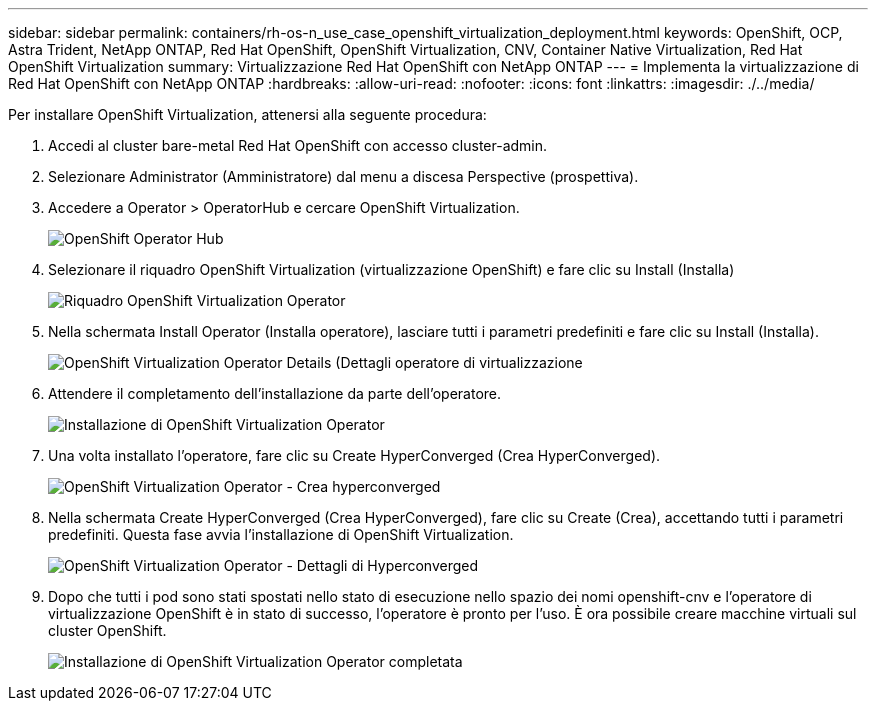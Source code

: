 ---
sidebar: sidebar 
permalink: containers/rh-os-n_use_case_openshift_virtualization_deployment.html 
keywords: OpenShift, OCP, Astra Trident, NetApp ONTAP, Red Hat OpenShift, OpenShift Virtualization, CNV, Container Native Virtualization, Red Hat OpenShift Virtualization 
summary: Virtualizzazione Red Hat OpenShift con NetApp ONTAP 
---
= Implementa la virtualizzazione di Red Hat OpenShift con NetApp ONTAP
:hardbreaks:
:allow-uri-read: 
:nofooter: 
:icons: font
:linkattrs: 
:imagesdir: ./../media/


[role="lead"]
Per installare OpenShift Virtualization, attenersi alla seguente procedura:

. Accedi al cluster bare-metal Red Hat OpenShift con accesso cluster-admin.
. Selezionare Administrator (Amministratore) dal menu a discesa Perspective (prospettiva).
. Accedere a Operator > OperatorHub e cercare OpenShift Virtualization.
+
image::redhat_openshift_image45.JPG[OpenShift Operator Hub]

. Selezionare il riquadro OpenShift Virtualization (virtualizzazione OpenShift) e fare clic su Install (Installa)
+
image::redhat_openshift_image46.JPG[Riquadro OpenShift Virtualization Operator]

. Nella schermata Install Operator (Installa operatore), lasciare tutti i parametri predefiniti e fare clic su Install (Installa).
+
image::redhat_openshift_image47.JPG[OpenShift Virtualization Operator Details (Dettagli operatore di virtualizzazione]

. Attendere il completamento dell'installazione da parte dell'operatore.
+
image::redhat_openshift_image48.JPG[Installazione di OpenShift Virtualization Operator]

. Una volta installato l'operatore, fare clic su Create HyperConverged (Crea HyperConverged).
+
image::redhat_openshift_image49.JPG[OpenShift Virtualization Operator - Crea hyperconverged]

. Nella schermata Create HyperConverged (Crea HyperConverged), fare clic su Create (Crea), accettando tutti i parametri predefiniti. Questa fase avvia l'installazione di OpenShift Virtualization.
+
image::redhat_openshift_image50.JPG[OpenShift Virtualization Operator - Dettagli di Hyperconverged]

. Dopo che tutti i pod sono stati spostati nello stato di esecuzione nello spazio dei nomi openshift-cnv e l'operatore di virtualizzazione OpenShift è in stato di successo, l'operatore è pronto per l'uso. È ora possibile creare macchine virtuali sul cluster OpenShift.
+
image::redhat_openshift_image51.JPG[Installazione di OpenShift Virtualization Operator completata]


